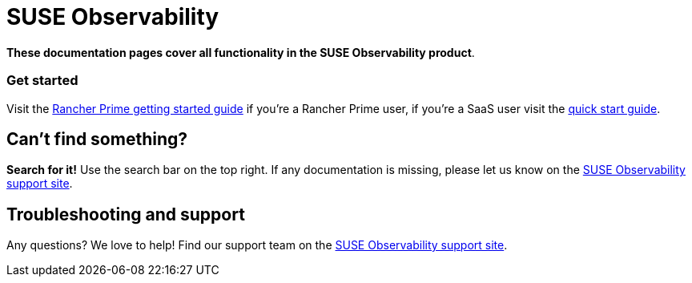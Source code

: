 = SUSE Observability

*These documentation pages cover all functionality in the SUSE Observability product*.

[discrete]
=== Get started

Visit the xref:./k8s-suse-rancher-prime.adoc[Rancher Prime getting started guide] if you're a Rancher Prime user, if you're a SaaS user visit the xref:./k8s-quick-start-guide.adoc[quick start guide].

== Can't find something?

*Search for it!* Use the search bar on the top right.
If any documentation is missing, please let us know on the http://support.stackstate.com/[SUSE Observability support site].

== Troubleshooting and support

Any questions? We love to help! Find our support team on the http://support.stackstate.com/[SUSE Observability support site].
